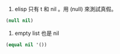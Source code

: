 1. elisp 只有 t 和 nil 。用 (null) 來測試真假。
#+BEGIN_SRC emacs-lisp 
(null nil)
#+END_SRC

2. empty list 也是 nil
#+BEGIN_SRC emacs-lisp
(equal nil '())
#+END_SRC

